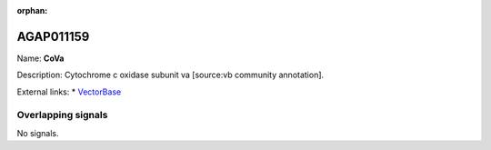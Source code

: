 :orphan:

AGAP011159
=============



Name: **CoVa**

Description: Cytochrome c oxidase subunit va [source:vb community annotation].

External links:
* `VectorBase <https://www.vectorbase.org/Anopheles_gambiae/Gene/Summary?g=AGAP011159>`_

Overlapping signals
-------------------



No signals.


